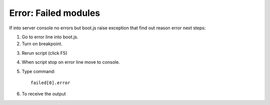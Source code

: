Error: Failed modules
=====================


If into server console no errors but boot.js raise exception that find out reason error next steps:

.. image:: ../../img/screenshots/boot_js/error.png

1. Go to error line into boot.js.

2. Turn on breakpoint.

.. image:: ../../img/screenshots/boot_js/breakpoint.png

3. Rerun script (click F5)

4. When script stop on error line move to console.

5. Type command::

    failed[0].error

6. To receive the output

.. image:: ../../img/screenshots/boot_js/console.png

